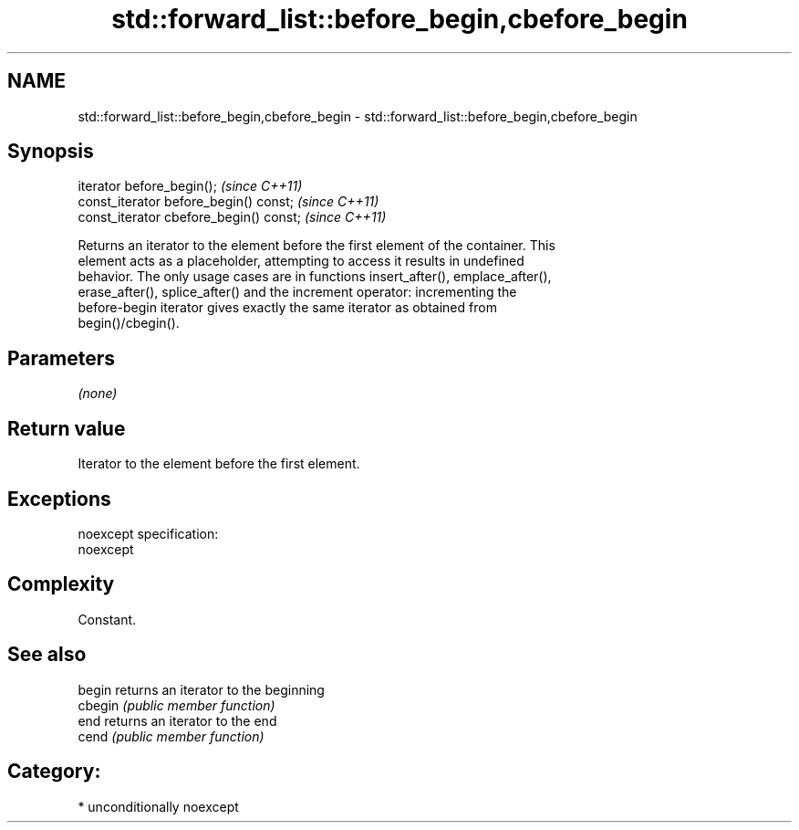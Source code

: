.TH std::forward_list::before_begin,cbefore_begin 3 "2017.04.02" "http://cppreference.com" "C++ Standard Libary"
.SH NAME
std::forward_list::before_begin,cbefore_begin \- std::forward_list::before_begin,cbefore_begin

.SH Synopsis
   iterator before_begin();               \fI(since C++11)\fP
   const_iterator before_begin() const;   \fI(since C++11)\fP
   const_iterator cbefore_begin() const;  \fI(since C++11)\fP

   Returns an iterator to the element before the first element of the container. This
   element acts as a placeholder, attempting to access it results in undefined
   behavior. The only usage cases are in functions insert_after(), emplace_after(),
   erase_after(), splice_after() and the increment operator: incrementing the
   before-begin iterator gives exactly the same iterator as obtained from
   begin()/cbegin().

.SH Parameters

   \fI(none)\fP

.SH Return value

   Iterator to the element before the first element.

.SH Exceptions

   noexcept specification:  
   noexcept
     

.SH Complexity

   Constant.

.SH See also

   begin  returns an iterator to the beginning
   cbegin \fI(public member function)\fP 
   end    returns an iterator to the end
   cend   \fI(public member function)\fP 

.SH Category:

     * unconditionally noexcept
